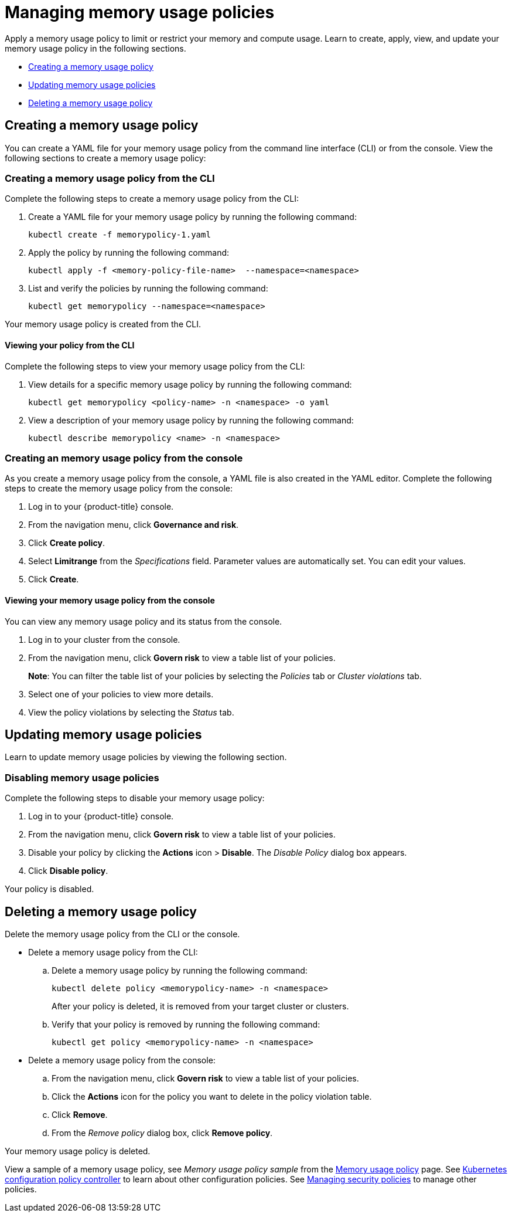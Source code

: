[#managing-memory-usage-policies]
= Managing memory usage policies

Apply a memory usage policy to limit or restrict your memory and compute usage.
Learn to create, apply, view, and update your memory usage policy in the following sections.

* <<creating-a-memory-usage-policy,Creating a memory usage policy>>
* <<updating-memory-usage-policies,Updating memory usage policies>>
* <<deleting-a-memory-usage-policy,Deleting a memory usage policy>>

[#creating-a-memory-usage-policy]
== Creating a memory usage policy

You can create a YAML file for your memory usage policy from the command line interface (CLI) or from the console.
View the following sections to create a memory usage policy:

[#creating-a-memory-usage-policy-from-the-cli]
=== Creating a memory usage policy from the CLI

Complete the following steps to create a memory usage policy from the CLI:

. Create a YAML file for your memory usage policy by running the following command:
+
----
kubectl create -f memorypolicy-1.yaml
----

. Apply the policy by running the following command:
+
----
kubectl apply -f <memory-policy-file-name>  --namespace=<namespace>
----

. List and verify the policies by running the following command:
+
----
kubectl get memorypolicy --namespace=<namespace>
----

Your memory usage policy is created from the CLI.

[#viewing-your-policy-from-the-cli]
==== Viewing your policy from the CLI

Complete the following steps to view your memory usage policy from the CLI:

. View details for a specific memory usage policy by running the following command:
+
----
kubectl get memorypolicy <policy-name> -n <namespace> -o yaml
----

. View a description of your memory usage policy by running the following command:
+
----
kubectl describe memorypolicy <name> -n <namespace>
----

[#creating-an-memory-usage-policy-from-the-console]
=== Creating an memory usage policy from the console

As you create a memory usage policy from the console, a YAML file is also created in the YAML editor.
Complete the following steps to create the memory usage policy from the console:

. Log in to your {product-title} console.
. From the navigation menu, click *Governance and risk*.
. Click *Create policy*.
. Select *Limitrange* from the _Specifications_ field.
Parameter values are automatically set.
You can edit your values.
. Click *Create*.

[#viewing-your-memory-usage-policy-from-the-console]
==== Viewing your memory usage policy from the console

You can view any memory usage policy and its status from the console.

. Log in to your cluster from the console.
. From the navigation menu, click *Govern risk* to view a table list of your policies.
+
*Note*: You can filter the table list of your policies by selecting the _Policies_ tab or _Cluster violations_ tab.

. Select one of your policies to view more details.
. View the policy violations by selecting the _Status_ tab.

[#updating-memory-usage-policies]
== Updating memory usage policies

Learn to update memory usage policies by viewing the following section.

[#disabling-memory-usage-policies]
=== Disabling memory usage policies

Complete the following steps to disable your memory usage policy:

. Log in to your {product-title} console.
. From the navigation menu, click *Govern risk* to view a table list of your policies.
. Disable your policy by clicking the *Actions* icon > *Disable*.
The _Disable Policy_ dialog box appears.
. Click *Disable policy*.

Your policy is disabled.

[#deleting-a-memory-usage-policy]
== Deleting a memory usage policy

Delete the memory usage policy from the CLI or the console.

* Delete a memory usage policy from the CLI:
 .. Delete a memory usage policy by running the following command:
+
----
kubectl delete policy <memorypolicy-name> -n <namespace>
----
+
After your policy is deleted, it is removed from your target cluster or clusters.

 .. Verify that your policy is removed by running the following command:
+
----
kubectl get policy <memorypolicy-name> -n <namespace>
----
* Delete a memory usage policy from the console:
 .. From the navigation menu, click *Govern risk* to view a table list of your policies.
 .. Click the *Actions* icon for the policy you want to delete in the policy violation table.
 .. Click *Remove*.
 .. From the _Remove policy_ dialog box, click *Remove policy*.

Your memory usage policy is deleted.

View a sample of a memory usage policy, see _Memory usage policy sample_ from the xref:../security/memory_policy.adoc#memory-usage-policy-sample[Memory usage policy] page.
See xref:../security/config_policy_ctrl.adoc#kubernetes-configuration-policy-controller[Kubernetes configuration policy controller] to learn about other configuration policies.
See xref:../security/create_policy.adoc#managing-security-policies[Managing security policies] to manage other policies.
